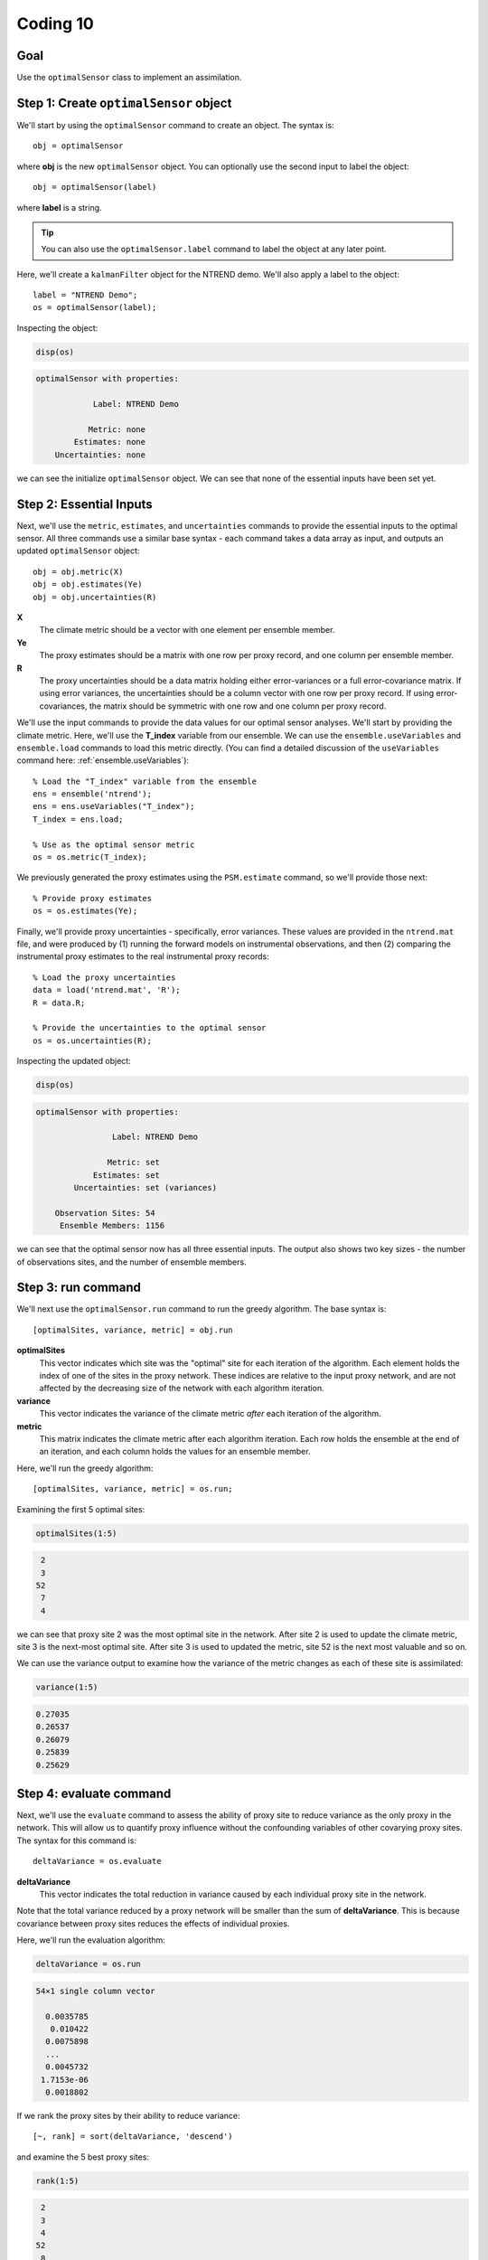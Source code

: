 Coding 10
=========

Goal
----
Use the ``optimalSensor`` class to implement an assimilation.


Step 1: Create ``optimalSensor`` object
---------------------------------------
We'll start by using the ``optimalSensor`` command to create an object. The syntax is::

    obj = optimalSensor

where **obj** is the new ``optimalSensor`` object. You can optionally use the second input to label the object::

    obj = optimalSensor(label)

where **label** is a string.

.. tip::

    You can also use the ``optimalSensor.label`` command to label the object at any later point.




..
    *NTREND Demo*
    +++++++++++++

.. raw:: html

    <section class="accordion"><input type="checkbox" name="collapse" id="ntrend-1"><label for="ntrend-1"><strong>NTREND Demo</strong></label><div class="content">

Here, we'll create a ``kalmanFilter`` object for the NTREND demo. We'll also apply a label to the object::

    label = "NTREND Demo";
    os = optimalSensor(label);

Inspecting the object:

.. code::
    :class: input

    disp(os)

.. code::
    :class: output

    optimalSensor with properties:

                Label: NTREND Demo

               Metric: none
            Estimates: none
        Uncertainties: none

we can see the initialize ``optimalSensor`` object. We can see that none of the essential inputs have been set yet.

.. raw:: html

    </div></section>


Step 2: Essential Inputs
------------------------
Next, we'll use the ``metric``, ``estimates``, and ``uncertainties`` commands to provide the essential inputs to the optimal sensor. All three commands use a similar base syntax - each command takes a data array as input, and outputs an updated ``optimalSensor`` object::

    obj = obj.metric(X)
    obj = obj.estimates(Ye)
    obj = obj.uncertainties(R)

**X**
    The climate metric should be a vector with one element per ensemble member.

**Ye**
    The proxy estimates should be a matrix with one row per proxy record, and one column per ensemble member.

**R**
    The proxy uncertainties should be a data matrix holding either error-variances or a full error-covariance matrix. If using error variances, the uncertainties should be a column vector with one row per proxy record. If using error-covariances, the matrix should be symmetric with one row and one column per proxy record.


..
    *NTREND Demo*
    +++++++++++++

.. raw:: html

    <section class="accordion"><input type="checkbox" name="collapse" id="ntrend-2"><label for="ntrend-2"><strong>NTREND Demo</strong></label><div class="content">

We'll use the input commands to provide the data values for our optimal sensor analyses. We'll start by providing the climate metric. Here, we'll use the **T_index** variable from our ensemble. We can use the ``ensemble.useVariables`` and ``ensemble.load`` commands to load this metric directly. (You can find a detailed discussion of the ``useVariables`` command here: :ref:`ensemble.useVariables`)::

    % Load the "T_index" variable from the ensemble
    ens = ensemble('ntrend');
    ens = ens.useVariables("T_index");
    T_index = ens.load;

    % Use as the optimal sensor metric
    os = os.metric(T_index);

We previously generated the proxy estimates using the ``PSM.estimate`` command, so we'll provide those next::

    % Provide proxy estimates
    os = os.estimates(Ye);

Finally, we'll provide proxy uncertainties - specifically, error variances. These values are provided in the ``ntrend.mat`` file, and were produced by (1) running the forward models on instrumental observations, and then (2) comparing the instrumental proxy estimates to the real instrumental proxy records::

    % Load the proxy uncertainties
    data = load('ntrend.mat', 'R');
    R = data.R;

    % Provide the uncertainties to the optimal sensor
    os = os.uncertainties(R);

Inspecting the updated object:

.. code::
    :class: input

    disp(os)

.. code::
    :class: output

    optimalSensor with properties:

                    Label: NTREND Demo

                   Metric: set
                Estimates: set
            Uncertainties: set (variances)

        Observation Sites: 54
         Ensemble Members: 1156

we can see that the optimal sensor now has all three essential inputs. The output also shows two key sizes - the number of observations sites, and the number of ensemble members.

.. raw:: html

    </div></section>


Step 3: run command
-------------------
We'll next use the ``optimalSensor.run`` command to run the greedy algorithm. The base syntax is::

    [optimalSites, variance, metric] = obj.run

**optimalSites**
    This vector indicates which site was the "optimal" site for each iteration of the algorithm. Each element holds the index of one of the sites in the proxy network. These indices are relative to the input proxy network, and are not affected by the decreasing size of the network with each algorithm iteration.

**variance**
    This vector indicates the variance of the climate metric *after* each iteration of the algorithm.

**metric**
    This matrix indicates the climate metric after each algorithm iteration. Each row holds the ensemble at the end of an iteration, and each column holds the values for an ensemble member.


..
    *LGM Demo*
    +++++++++++++

.. raw:: html

    <section class="accordion"><input type="checkbox" name="collapse" id="lgm-3"><label for="lgm-3"><strong>LGM Demo</strong></label><div class="content">

Here, we'll run the greedy algorithm::

    [optimalSites, variance, metric] = os.run;

Examining the first 5 optimal sites:

.. code::
    :class: input

    optimalSites(1:5)

.. code::
    :class: output

     2
     3
    52
     7
     4

we can see that proxy site 2 was the most optimal site in the network. After site 2 is used to update the climate metric, site 3 is the next-most optimal site. After site 3 is used to updated the metric, site 52 is the next most valuable and so on.

We can use the variance output to examine how the variance of the metric changes as each of these site is assimilated:

.. code::
    :class: input

    variance(1:5)

.. code::
    :class: output

    0.27035
    0.26537
    0.26079
    0.25839
    0.25629

.. raw:: html

    </div></section>



Step 4: evaluate command
------------------------
Next, we'll use the ``evaluate`` command to assess the ability of proxy site to reduce variance as the only proxy in the network. This will allow us to quantify proxy influence without the confounding variables of other covarying proxy sites. The syntax for this command is::

    deltaVariance = os.evaluate

**deltaVariance**
    This vector indicates the total reduction in variance caused by each individual proxy site in the network.

Note that the total variance reduced by a proxy network will be smaller than the sum of **deltaVariance**. This is because covariance between proxy sites reduces the effects of individual proxies.


..
    *LGM Demo*
    +++++++++++++

.. raw:: html

    <section class="accordion"><input type="checkbox" name="collapse" id="lgm-4"><label for="lgm-4"><strong>LGM Demo</strong></label><div class="content">

Here, we'll run the evaluation algorithm:

.. code::
    :class: input

    deltaVariance = os.run

.. code::
    :class: output

    54×1 single column vector

      0.0035785
       0.010422
      0.0075898
      ...
      0.0045732
     1.7153e-06
      0.0018802


If we rank the proxy sites by their ability to reduce variance::

[~, rank] = sort(deltaVariance, 'descend')

and examine the 5 best proxy sites:

.. code::
    :class: input

    rank(1:5)

.. code::
    :class: output

     2
     3
     4
    52
     8

we can see that the sites differ slightly from the results of the greedy algorithm. In particular, sites 4 and 8 appear to have a higher rank in the evaluation than in the greedy algorithm. This is because sites 4 and 8 covary strongly with sites 2 and 3. Because of this covariance, these sites share a portion of the total variance reduction. However, in the greedy algorithm, all of this shared variance reduction is assigned to sites 2 and 3, because these sites are selected earlier in the algorithm. Consequently, sites 4 and 8 receive a lower rank.

By contrast, the ``evaluate`` command allows us to begin to disentangle the effects these covariances, and we can see that the individual influence of site 4 is the third-highest in the network. Similarly, site 8 has the 5th most influence in the network.

.. raw:: html

    </div></section>



Step 5: update command
----------------------
The ``update`` command allows you to assess the total reduction in variance that occurs for a proxy network. As mentioned, the ``evaluate`` command deliberately removes the effects of proxy covariance, and so cannot be used to accurately assess the total reduction of variance for a network. Similarly, each iteration of the greedy algorithm updates proxy estimates linearly via the Kalman Gain - this is not appropriate for non-linear forward models, and for covarying proxy uncertainties, so the ``run`` command should also not be used to evaluate total reduction of variance. Instead, use the ``update`` method, which accounts for these factors. Here the syntax is::

    [variance, metric] = os.update

**variance**
    This scalar reports the final variance of the metric after the full proxy network is used to update the ensemble.

**metric**
    This vector returns the updated metric across the ensemble.



..
    *LGM Demo*
    +++++++++++++

.. raw:: html

    <section class="accordion"><input type="checkbox" name="collapse" id="lgm-5"><label for="lgm-5"><strong>LGM Demo</strong></label><div class="content">

Here, we'll run the update::

    [variance, metric] = os.update

Inspecting the final variance:

.. code::
    :class: input

    disp(variance)

.. code::
    :class: output

    0.24022

we can see that assimilating the entire proxy network will reduce metric variance to 0.24022.
